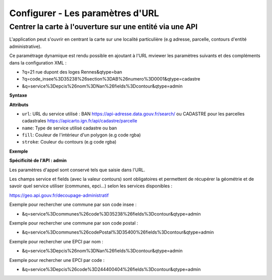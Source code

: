 .. Authors :
.. mviewer team

.. _configurlparams:

Configurer - Les paramètres d'URL
=================================

Centrer la carte à l'ouverture sur une entité via une API
---------------------------------------------------------

L'application peut s'ouvrir en centrant la carte sur une localité particulière (e.g adresse, parcelle, contours d'entité administrative).

Ce paramétrage dynamique est rendu possible en ajoutant à l'URL mviewer les paramètres suivants et des compléments dans la configuration XML : 

* ?q=21 rue dupont des loges Rennes&qtype=ban
* ?q=code_insee%3D35238%26section%3DAB%26numero%3D0001&qtype=cadastre
* &q=service%3Depcis%26nom%3DNan%26fields%3Dcontour&qtype=admin

**Syntaxe**

.. code-block:: xml
       :linenos:

	<urlparams fill="" stroke="">
           <qtype name="" url="" />           
       </urlparams>

**Attributs**

* ``url``: URL du service utilisé : BAN https://api-adresse.data.gouv.fr/search/ ou CADASTRE pour les parcelles cadastrales  https://apicarto.ign.fr/api/cadastre/parcelle
* ``name``: Type de service utilisé cadastre ou ban
* ``fill``: Couleur de l'intérieur d'un polygon (e.g code rgba)
* ``stroke``: Couleur du contours (e.g code rgba)

**Exemple**

.. code-block:: xml
       :linenos:

       <urlparams fill="" stroke="rgba(232, 19, 232,0.6)" >
              <qtype name="ban" url="https://api-adresse.data.gouv.fr/search/" />
              <qtype name="cadastre" url="https://apicarto.ign.fr/api/cadastre/parcelle" />
              <qtype name="admin" url="https://geo.api.gouv.fr" />
       </urlparams>


**Spécificité de l'API : admin**

Les paramètres d'appel sont conservé tels que saisie dans l'URL.

Les champs service et fields (avec la valeur contours) sont obligatoires et permettent de récupérer la géométrie et de savoir quel service utiliser (communes, epci...) selon les services disponibles : 

https://geo.api.gouv.fr/decoupage-administratif

Exemple pour rechercher une commune par son code insee :

* &q=service%3Dcommunes%26code%3D35238%26fields%3Dcontour&qtype=admin

Exemple pour rechercher une commune par son code postal :

* &q=service%3Dcommunes%26codePostal%3D35400%26fields%3Dcontour&qtype=admin

Exemple pour rechercher une EPCI par nom :

* &q=service%3Depcis%26nom%3DNan%26fields%3Dcontour&qtype=admin

Exemple pour rechercher une EPCI par code :

* &q=service%3Depcis%26code%3D244400404%26fields%3Dcontour&qtype=admin


